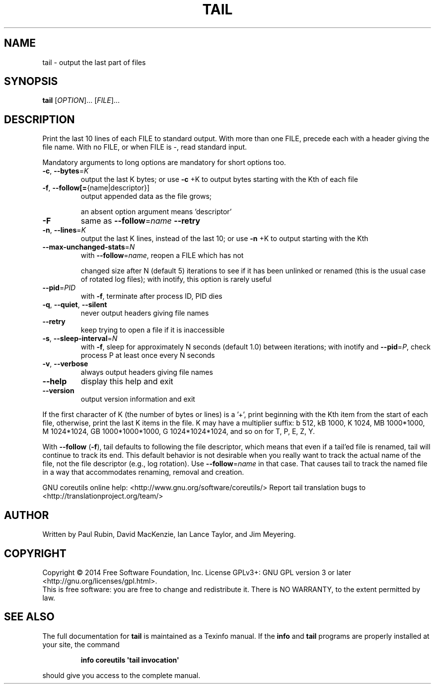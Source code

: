 .\" DO NOT MODIFY THIS FILE!  It was generated by help2man 1.43.3.
.TH TAIL "1" "January 2015" "GNU coreutils 8.23" "User Commands"
.SH NAME
tail \- output the last part of files
.SH SYNOPSIS
.B tail
[\fIOPTION\fR]... [\fIFILE\fR]...
.SH DESCRIPTION
.\" Add any additional description here
.PP
Print the last 10 lines of each FILE to standard output.
With more than one FILE, precede each with a header giving the file name.
With no FILE, or when FILE is \-, read standard input.
.PP
Mandatory arguments to long options are mandatory for short options too.
.TP
\fB\-c\fR, \fB\-\-bytes\fR=\fIK\fR
output the last K bytes; or use \fB\-c\fR +K to output
bytes starting with the Kth of each file
.TP
\fB\-f\fR, \fB\-\-follow[=\fR{name|descriptor}]
output appended data as the file grows;
.IP
an absent option argument means 'descriptor'
.TP
\fB\-F\fR
same as \fB\-\-follow\fR=\fIname\fR \fB\-\-retry\fR
.TP
\fB\-n\fR, \fB\-\-lines\fR=\fIK\fR
output the last K lines, instead of the last 10;
or use \fB\-n\fR +K to output starting with the Kth
.TP
\fB\-\-max\-unchanged\-stats\fR=\fIN\fR
with \fB\-\-follow\fR=\fIname\fR, reopen a FILE which has not
.IP
changed size after N (default 5) iterations
to see if it has been unlinked or renamed
(this is the usual case of rotated log files);
with inotify, this option is rarely useful
.TP
\fB\-\-pid\fR=\fIPID\fR
with \fB\-f\fR, terminate after process ID, PID dies
.TP
\fB\-q\fR, \fB\-\-quiet\fR, \fB\-\-silent\fR
never output headers giving file names
.TP
\fB\-\-retry\fR
keep trying to open a file if it is inaccessible
.TP
\fB\-s\fR, \fB\-\-sleep\-interval\fR=\fIN\fR
with \fB\-f\fR, sleep for approximately N seconds
(default 1.0) between iterations;
with inotify and \fB\-\-pid\fR=\fIP\fR, check process P at
least once every N seconds
.TP
\fB\-v\fR, \fB\-\-verbose\fR
always output headers giving file names
.TP
\fB\-\-help\fR
display this help and exit
.TP
\fB\-\-version\fR
output version information and exit
.PP
If the first character of K (the number of bytes or lines) is a '+',
print beginning with the Kth item from the start of each file, otherwise,
print the last K items in the file.  K may have a multiplier suffix:
b 512, kB 1000, K 1024, MB 1000*1000, M 1024*1024,
GB 1000*1000*1000, G 1024*1024*1024, and so on for T, P, E, Z, Y.
.PP
With \fB\-\-follow\fR (\fB\-f\fR), tail defaults to following the file descriptor, which
means that even if a tail'ed file is renamed, tail will continue to track
its end.  This default behavior is not desirable when you really want to
track the actual name of the file, not the file descriptor (e.g., log
rotation).  Use \fB\-\-follow\fR=\fIname\fR in that case.  That causes tail to track the
named file in a way that accommodates renaming, removal and creation.
.PP
GNU coreutils online help: <http://www.gnu.org/software/coreutils/>
Report tail translation bugs to <http://translationproject.org/team/>
.SH AUTHOR
Written by Paul Rubin, David MacKenzie, Ian Lance Taylor,
and Jim Meyering.
.SH COPYRIGHT
Copyright \(co 2014 Free Software Foundation, Inc.
License GPLv3+: GNU GPL version 3 or later <http://gnu.org/licenses/gpl.html>.
.br
This is free software: you are free to change and redistribute it.
There is NO WARRANTY, to the extent permitted by law.
.SH "SEE ALSO"
The full documentation for
.B tail
is maintained as a Texinfo manual.  If the
.B info
and
.B tail
programs are properly installed at your site, the command
.IP
.B info coreutils \(aqtail invocation\(aq
.PP
should give you access to the complete manual.
